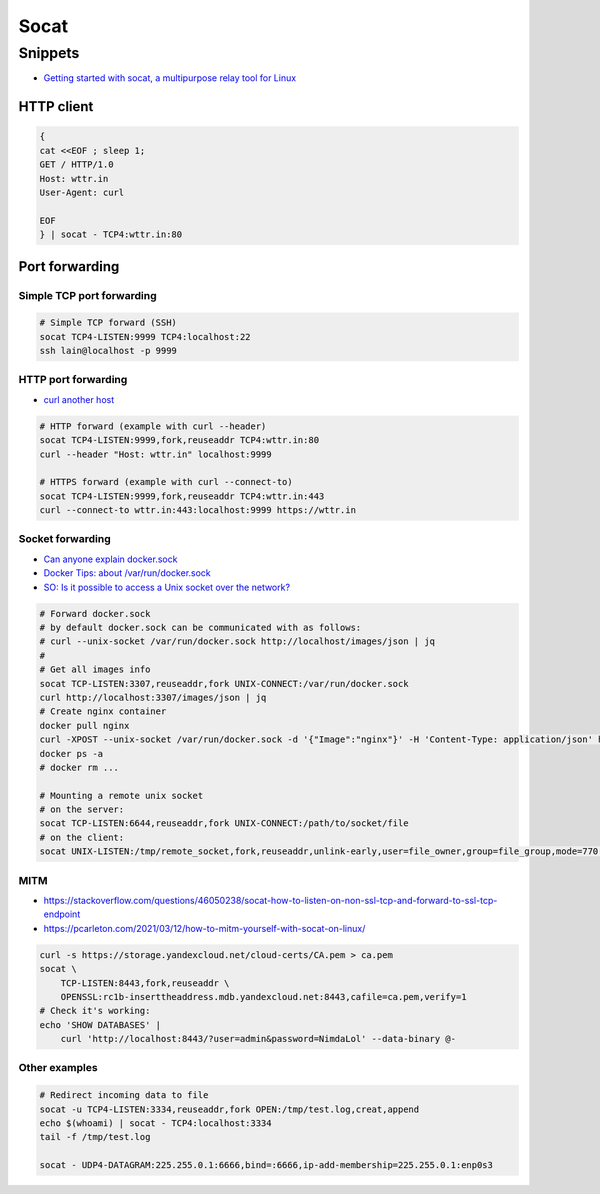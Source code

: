 
=====
Socat
=====

Snippets
########
* `Getting started with socat, a multipurpose relay tool for Linux <https://www.redhat.com/sysadmin/getting-started-socat>`_

HTTP client
===========

.. code-block:: sh

    {
    cat <<EOF ; sleep 1;
    GET / HTTP/1.0
    Host: wttr.in
    User-Agent: curl

    EOF
    } | socat - TCP4:wttr.in:80


Port forwarding
===============

Simple TCP port forwarding
--------------------------

.. code-block:: sh

    # Simple TCP forward (SSH)
    socat TCP4-LISTEN:9999 TCP4:localhost:22
    ssh lain@localhost -p 9999

HTTP port forwarding
--------------------
* `curl another host <https://daniel.haxx.se/blog/2018/04/05/curl-another-host/>`_

.. code-block:: sh

    # HTTP forward (example with curl --header)
    socat TCP4-LISTEN:9999,fork,reuseaddr TCP4:wttr.in:80
    curl --header "Host: wttr.in" localhost:9999

    # HTTPS forward (example with curl --connect-to)
    socat TCP4-LISTEN:9999,fork,reuseaddr TCP4:wttr.in:443
    curl --connect-to wttr.in:443:localhost:9999 https://wttr.in

Socket forwarding
-----------------
* `Can anyone explain docker.sock <https://stackoverflow.com/questions/35110146/can-anyone-explain-docker-sock>`_
* `Docker Tips: about /var/run/docker.sock <https://betterprogramming.pub/about-var-run-docker-sock-3bfd276e12fd>`_
* `SO: Is it possible to access a Unix socket over the network? <https://unix.stackexchange.com/questions/683688/is-it-possible-to-access-a-unix-socket-over-the-network>`_

.. code-block:: sh

    # Forward docker.sock
    # by default docker.sock can be communicated with as follows:
    # curl --unix-socket /var/run/docker.sock http://localhost/images/json | jq
    #
    # Get all images info
    socat TCP-LISTEN:3307,reuseaddr,fork UNIX-CONNECT:/var/run/docker.sock
    curl http://localhost:3307/images/json | jq
    # Create nginx container
    docker pull nginx
    curl -XPOST --unix-socket /var/run/docker.sock -d '{"Image":"nginx"}' -H 'Content-Type: application/json' http://localhost:3307/containers/create
    docker ps -a
    # docker rm ...

    # Mounting a remote unix socket
    # on the server:
    socat TCP-LISTEN:6644,reuseaddr,fork UNIX-CONNECT:/path/to/socket/file
    # on the client:
    socat UNIX-LISTEN:/tmp/remote_socket,fork,reuseaddr,unlink-early,user=file_owner,group=file_group,mode=770 TCP:1.2.3.4:6644

MITM
----
* https://stackoverflow.com/questions/46050238/socat-how-to-listen-on-non-ssl-tcp-and-forward-to-ssl-tcp-endpoint
* https://pcarleton.com/2021/03/12/how-to-mitm-yourself-with-socat-on-linux/

.. code-block:: sh

    curl -s https://storage.yandexcloud.net/cloud-certs/CA.pem > ca.pem
    socat \
        TCP-LISTEN:8443,fork,reuseaddr \
        OPENSSL:rc1b-inserttheaddress.mdb.yandexcloud.net:8443,cafile=ca.pem,verify=1
    # Check it's working:
    echo 'SHOW DATABASES' |
        curl 'http://localhost:8443/?user=admin&password=NimdaLol' --data-binary @-

Other examples
--------------

.. code-block:: sh

    # Redirect incoming data to file
    socat -u TCP4-LISTEN:3334,reuseaddr,fork OPEN:/tmp/test.log,creat,append
    echo $(whoami) | socat - TCP4:localhost:3334
    tail -f /tmp/test.log

    socat - UDP4-DATAGRAM:225.255.0.1:6666,bind=:6666,ip-add-membership=225.255.0.1:enp0s3
